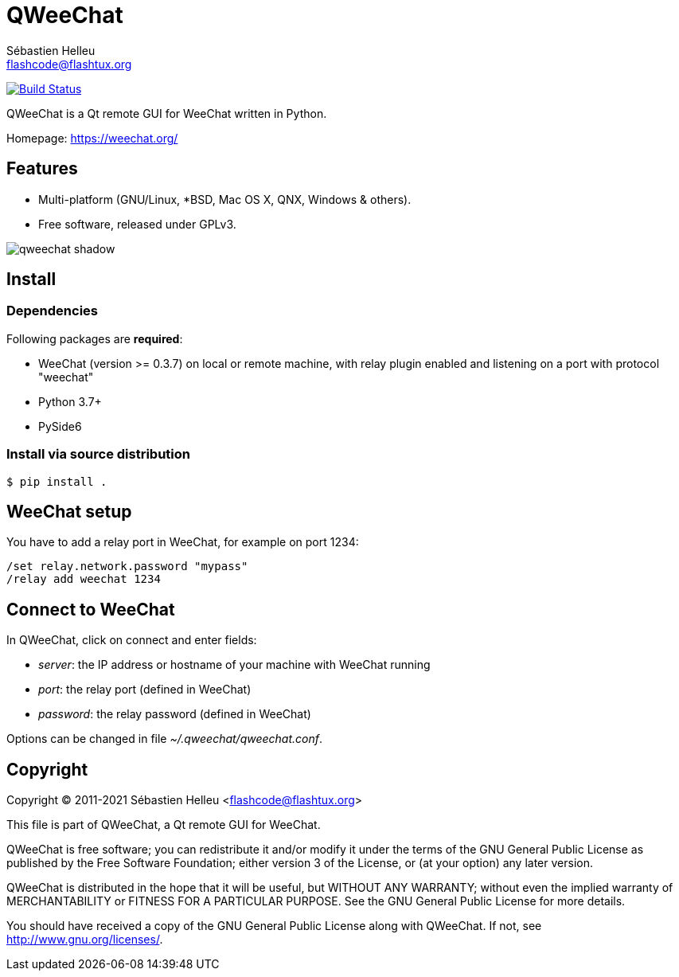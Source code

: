= QWeeChat
:author: Sébastien Helleu
:email: flashcode@flashtux.org
:lang: en


image:https://travis-ci.org/weechat/qweechat.svg?branch=master["Build Status", link="https://travis-ci.org/weechat/qweechat"]

QWeeChat is a Qt remote GUI for WeeChat written in Python.

Homepage: https://weechat.org/

== Features

* Multi-platform (GNU/Linux, *BSD, Mac OS X, QNX, Windows & others).
* Free software, released under GPLv3.

image::https://weechat.org/media/images/screenshots/relay/medium/qweechat_shadow.png[align="center"]

== Install

=== Dependencies

Following packages are *required*:

* WeeChat (version >= 0.3.7) on local or remote machine, with relay plugin
  enabled and listening on a port with protocol "weechat"
* Python 3.7+
* PySide6

=== Install via source distribution

----
$ pip install .
----

== WeeChat setup

You have to add a relay port in WeeChat, for example on port 1234:

----
/set relay.network.password "mypass"
/relay add weechat 1234
----

== Connect to WeeChat

In QWeeChat, click on connect and enter fields:

* _server_: the IP address or hostname of your machine with WeeChat running
* _port_: the relay port (defined in WeeChat)
* _password_: the relay password (defined in WeeChat)

Options can be changed in file _~/.qweechat/qweechat.conf_.

== Copyright

Copyright (C) 2011-2021 Sébastien Helleu <flashcode@flashtux.org>

This file is part of QWeeChat, a Qt remote GUI for WeeChat.

QWeeChat is free software; you can redistribute it and/or modify
it under the terms of the GNU General Public License as published by
the Free Software Foundation; either version 3 of the License, or
(at your option) any later version.

QWeeChat is distributed in the hope that it will be useful,
but WITHOUT ANY WARRANTY; without even the implied warranty of
MERCHANTABILITY or FITNESS FOR A PARTICULAR PURPOSE.  See the
GNU General Public License for more details.

You should have received a copy of the GNU General Public License
along with QWeeChat.  If not, see <http://www.gnu.org/licenses/>.
